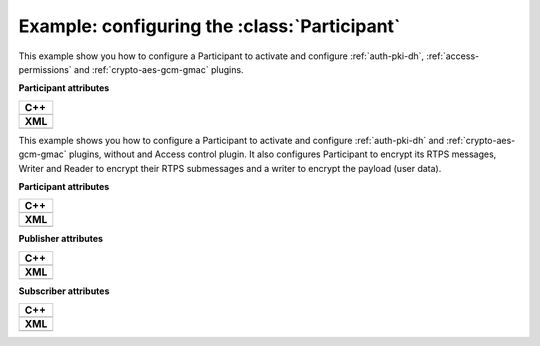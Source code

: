 .. Como generar los ficheros PEM

.. _security-configuration-examples:

Example: configuring the :class:`Participant`
---------------------------------------------

This example show you how to configure a Participant to activate and configure :ref:`auth-pki-dh`,
:ref:`access-permissions` and :ref:`crypto-aes-gcm-gmac` plugins.

**Participant attributes**

+--------------------------------------------------+
| **C++**                                          |
+--------------------------------------------------+
| .. literalinclude:: /../code/CodeTester.cpp      |
|    :language: c++                                |
|    :start-after: //SECURITY_CONF_ALL_PLUGINS     |
|    :end-before: //!--                            |
+--------------------------------------------------+
| **XML**                                          |
+--------------------------------------------------+
| .. literalinclude:: /../code/XMLTester.xml       |
|    :language: xml                                |
|    :start-after: <!-->SECURITY_CONF_ALL_PLUGINS  |
|    :end-before: <!--><-->                        |
+--------------------------------------------------+

This example shows you how to configure a Participant to activate and configure :ref:`auth-pki-dh` and
:ref:`crypto-aes-gcm-gmac` plugins, without and Access control plugin.
It also configures Participant to encrypt its RTPS messages, Writer and Reader to encrypt their RTPS submessages and
a writer to encrypt the payload (user data).

**Participant attributes**

+------------------------------------------------------------+
| **C++**                                                    |
+------------------------------------------------------------+
| .. literalinclude:: /../code/CodeTester.cpp                |
|    :language: c++                                          |
|    :start-after: //SECURITY_CONF_AUTH_AND_CRYPT_PLUGINS    |
|    :end-before: //!--                                      |
+------------------------------------------------------------+
| **XML**                                                    |
+------------------------------------------------------------+
| .. literalinclude:: /../code/XMLTester.xml                 |
|    :language: xml                                          |
|    :start-after: <!-->SECURITY_CONF_AUTH_AND_CRYPT_PLUGINS |
|    :end-before: <!--><-->                                  |
+------------------------------------------------------------+

**Publisher attributes**

+----------------------------------------------------------------------+
| **C++**                                                              |
+----------------------------------------------------------------------+
| .. literalinclude:: /../code/CodeTester.cpp                          |
|    :language: c++                                                    |
|    :start-after: //SECURITY_CONF_PUBLISHER_AUTH_AND_CRYPT_PLUGINS    |
|    :end-before: //!--                                                |
+----------------------------------------------------------------------+
| **XML**                                                              |
+----------------------------------------------------------------------+
| .. literalinclude:: /../code/XMLTester.xml                           |
|    :language: xml                                                    |
|    :start-after: <!-->SECURITY_CONF_PUBLISHER_AUTH_AND_CRYPT_PLUGINS |
|    :end-before: <!--><-->                                            |
+----------------------------------------------------------------------+

**Subscriber attributes**

+-----------------------------------------------------------------------+
| **C++**                                                               |
+-----------------------------------------------------------------------+
| .. literalinclude:: /../code/CodeTester.cpp                           |
|    :language: c++                                                     |
|    :start-after: //SECURITY_CONF_SUBSCRIBER_AUTH_AND_CRYPT_PLUGINS    |
|    :end-before: //!--                                                 |
+-----------------------------------------------------------------------+
| **XML**                                                               |
+-----------------------------------------------------------------------+
| .. literalinclude:: /../code/XMLTester.xml                            |
|    :language: xml                                                     |
|    :start-after: <!-->SECURITY_CONF_SUBSCRIBER_AUTH_AND_CRYPT_PLUGINS |
|    :end-before: <!--><-->                                             |
+-----------------------------------------------------------------------+